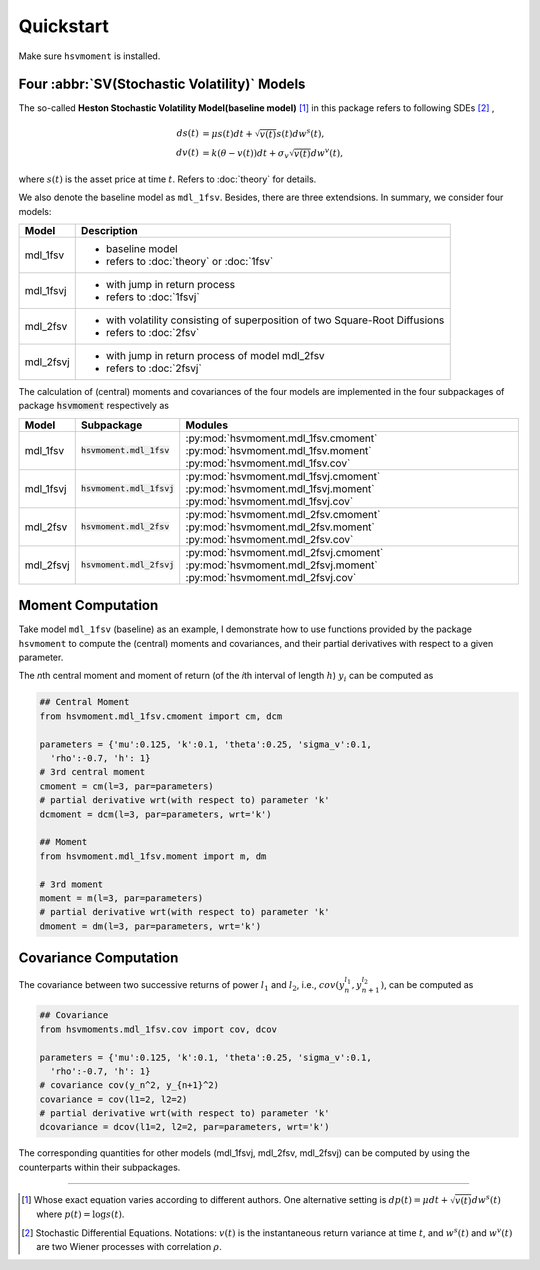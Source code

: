 ===========
Quickstart
===========

Make sure ``hsvmoment`` is installed.

Four :abbr:`SV(Stochastic Volatility)` Models
==============================================

The so-called **Heston Stochastic Volatility Model(baseline model)** [#f1]_ in 
this package refers to following SDEs [#f2]_ ,

.. math::
    ds(t) &= \mu s(t)dt + \sqrt{v(t)}s(t)dw^s(t),\\
    dv(t) &= k(\theta - v(t))dt + \sigma_v\sqrt{v(t)}dw^v(t),

where :math:`s(t)` is the asset price at time :math:`t`. Refers to :doc:`theory`
for details.

We also denote the baseline model as ``mdl_1fsv``. Besides, there are three 
extendsions. In summary, we consider four models:

+--------------+----------------------------------------------------------------------------+
| Model        |    Description                                                             |
+==============+============================================================================+
|mdl_1fsv      | - baseline model                                                           |
|              | - refers to :doc:`theory` or :doc:`1fsv`                                   |
+--------------+----------------------------------------------------------------------------+
|mdl_1fsvj     | - with jump in return process                                              |
|              | - refers to :doc:`1fsvj`                                                   |
+--------------+----------------------------------------------------------------------------+
|mdl_2fsv      | - with volatility consisting of superposition of two Square-Root Diffusions|
|              | - refers to :doc:`2fsv`                                                    |
+--------------+----------------------------------------------------------------------------+
|mdl_2fsvj     | - with jump in return process of model mdl_2fsv                            |
|              | - refers to :doc:`2fsvj`                                                   |
+--------------+----------------------------------------------------------------------------+

The calculation of (central) moments and covariances of the four models are
implemented in the four subpackages of package :code:`hsvmoment` 
respectively as

+--------------+-----------------------------+--------------------------------------+
| Model        | Subpackage                  | Modules                              |
+==============+=============================+======================================+
|mdl_1fsv      |  :code:`hsvmoment.mdl_1fsv` | :py:mod:`hsvmoment.mdl_1fsv.cmoment` |
|              |                             | :py:mod:`hsvmoment.mdl_1fsv.moment`  |
|              |                             | :py:mod:`hsvmoment.mdl_1fsv.cov`     |
+--------------+-----------------------------+--------------------------------------+
|mdl_1fsvj     |  :code:`hsvmoment.mdl_1fsvj`| :py:mod:`hsvmoment.mdl_1fsvj.cmoment`|
|              |                             | :py:mod:`hsvmoment.mdl_1fsvj.moment` |
|              |                             | :py:mod:`hsvmoment.mdl_1fsvj.cov`    |
+--------------+-----------------------------+--------------------------------------+
|mdl_2fsv      |  :code:`hsvmoment.mdl_2fsv` | :py:mod:`hsvmoment.mdl_2fsv.cmoment` |
|              |                             | :py:mod:`hsvmoment.mdl_2fsv.moment`  |
|              |                             | :py:mod:`hsvmoment.mdl_2fsv.cov`     |
+--------------+-----------------------------+--------------------------------------+
|mdl_2fsvj     |  :code:`hsvmoment.mdl_2fsvj`| :py:mod:`hsvmoment.mdl_2fsvj.cmoment`|
|              |                             | :py:mod:`hsvmoment.mdl_2fsvj.moment` |
|              |                             | :py:mod:`hsvmoment.mdl_2fsvj.cov`    |
+--------------+-----------------------------+--------------------------------------+


Moment Computation
===================

Take model ``mdl_1fsv`` (baseline) as an example, I demonstrate how to use
functions provided by the package ``hsvmoment`` to compute
the (central) moments and covariances, and their partial derivatives with
respect to a given parameter.

The *n*\ th central moment and moment of return (of the 
*i*\ th interval of length :math:`h`) :math:`y_i` can be computed as

.. code-block:: python
   
   ## Central Moment
   from hsvmoment.mdl_1fsv.cmoment import cm, dcm
   
   parameters = {'mu':0.125, 'k':0.1, 'theta':0.25, 'sigma_v':0.1, 
     'rho':-0.7, 'h': 1}
   # 3rd central moment
   cmoment = cm(l=3, par=parameters)
   # partial derivative wrt(with respect to) parameter 'k'
   dcmoment = dcm(l=3, par=parameters, wrt='k')
   
   ## Moment
   from hsvmoment.mdl_1fsv.moment import m, dm
   
   # 3rd moment
   moment = m(l=3, par=parameters)
   # partial derivative wrt(with respect to) parameter 'k'
   dmoment = dm(l=3, par=parameters, wrt='k')


Covariance Computation
========================

The covariance between two successive returns of power :math:`l_1` and 
:math:`l_2`, i.e., :math:`cov(y_n^{l_1}, y_{n+1}^{l_2})`, can be computed as

.. code-block:: python
   
   ## Covariance
   from hsvmoments.mdl_1fsv.cov import cov, dcov
   
   parameters = {'mu':0.125, 'k':0.1, 'theta':0.25, 'sigma_v':0.1, 
     'rho':-0.7, 'h': 1}
   # covariance cov(y_n^2, y_{n+1}^2)
   covariance = cov(l1=2, l2=2)
   # partial derivative wrt(with respect to) parameter 'k'
   dcovariance = dcov(l1=2, l2=2, par=parameters, wrt='k')


The corresponding quantities for other models (mdl_1fsvj, mdl_2fsv, mdl_2fsvj)
can be computed by using the counterparts within their subpackages.

----------

.. [#f1] Whose exact equation varies according to different authors. One alternative setting is :math:`dp(t) = \mu dt + \sqrt{v(t)}dw^s(t)` where :math:`p(t) = \log s(t)`. 
.. [#f2] Stochastic Differential Equations. Notations: :math:`v(t)` is the instantaneous return variance at time :math:`t`, and :math:`w^s(t)` and :math:`w^v(t)` are two Wiener processes with correlation :math:`\rho`. 
